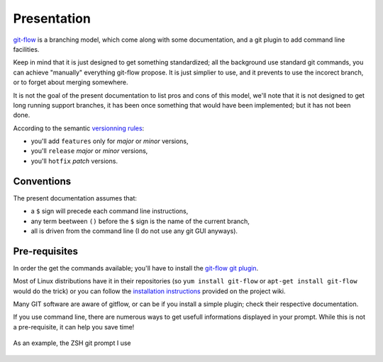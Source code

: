 Presentation
============

`git-flow <http://nvie.com/posts/a-successful-git-branching-model/>`_ is a branching model, which come along with some documentation, and a git plugin to add command line facilities.

.. image:: _static/images/gitflow.png
   :scale: 25%

Keep in mind that it is just designed to get something standardized; all the background use standard git commands, you can achieve "manually" everything git-flow propose. It is just simplier to use, and it prevents to use the incorect branch, or to forget about merging somewhere.

It is not the goal of the present documentation to list pros and cons of this model, we'll note that it is not designed to get long running support branches, it has been once something that would have been implemented; but it has not been done.

According to the semantic `versionning rules <http://semver.org>`_:

* you'll add ``features`` only for *major* or *minor* versions,
* you'll ``release`` *major* or *minor* versions,
* you'll ``hotfix`` *patch* versions.

Conventions
-----------

The present documentation assumes that:

* a ``$`` sign will precede each command line instructions,
* any term beetween ``()`` before the ``$`` sign is the name of the current branch,
* all is driven from the command line (I do not use any git GUI anyways).

Pre-requisites
--------------

In order the get the commands available; you'll have to install the `git-flow git plugin <https://github.com/nvie/gitflow>`_.

Most of Linux distributions have it in their repositories (so ``yum install git-flow`` or ``apt-get install git-flow`` would do the trick) or you can follow the `installation instructions <https://github.com/nvie/gitflow/wiki/Installation>`_ provided on the project wiki.

Many GIT software are aware of gitflow, or can be if you install a simple plugin; check their respective documentation.

If you use command line, there are numerous ways to get usefull informations displayed in your prompt. While this is not a pre-requisite, it can help you save time!

.. figure:: _static/images/zsh-git-prompt.png
   :scale: 70%
   :align: center

   As an example, the ZSH git prompt I use
